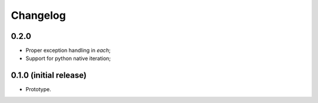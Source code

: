 Changelog
=========

0.2.0
-----

- Proper exception handling in `each`;
- Support for python native iteration;

0.1.0 (initial release)
-----------------------

- Prototype.
